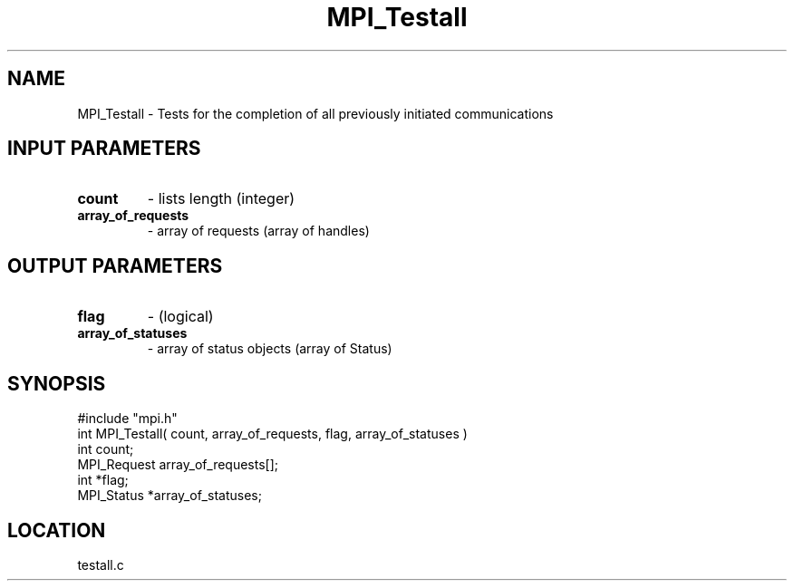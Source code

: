 .TH MPI_Testall 3 "5/16/1995" " " "MPI"
.SH NAME
MPI_Testall \- Tests for the completion of all previously initiated
communications

.SH INPUT PARAMETERS
.PD 0
.TP
.B count 
- lists length (integer) 
.PD 1
.PD 0
.TP
.B array_of_requests 
- array of requests (array of handles) 
.PD 1

.SH OUTPUT PARAMETERS
.PD 0
.TP
.B flag 
- (logical) 
.PD 1
.PD 0
.TP
.B array_of_statuses 
- array of status objects (array of Status) 
.PD 1
.SH SYNOPSIS
.nf
#include "mpi.h"
int MPI_Testall( count, array_of_requests, flag, array_of_statuses )
int        count;
MPI_Request array_of_requests[];
int        *flag;
MPI_Status *array_of_statuses;

.fi

.SH LOCATION
 testall.c
